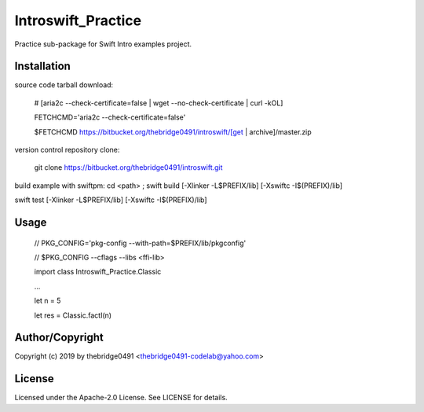 Introswift_Practice
===========================================
.. .rst to .html: rst2html5 foo.rst > foo.html
..                pandoc -s -f rst -t html5 -o foo.html foo.rst

Practice sub-package for Swift Intro examples project.

Installation
------------
source code tarball download:

        # [aria2c --check-certificate=false | wget --no-check-certificate | curl -kOL]

        FETCHCMD='aria2c --check-certificate=false'

        $FETCHCMD https://bitbucket.org/thebridge0491/introswift/[get | archive]/master.zip

version control repository clone:

        git clone https://bitbucket.org/thebridge0491/introswift.git

build example with swiftpm:
cd <path> ; swift build [-Xlinker -L$PREFIX/lib] [-Xswiftc -I$(PREFIX)/lib]

swift test [-Xlinker -L$PREFIX/lib] [-Xswiftc -I$(PREFIX)/lib]

Usage
-----
        // PKG_CONFIG='pkg-config --with-path=$PREFIX/lib/pkgconfig'

        // $PKG_CONFIG --cflags --libs <ffi-lib>

        import class Introswift_Practice.Classic

        ...

        let n = 5

        let res = Classic.factI(n)

Author/Copyright
----------------
Copyright (c) 2019 by thebridge0491 <thebridge0491-codelab@yahoo.com>

License
-------
Licensed under the Apache-2.0 License. See LICENSE for details.

